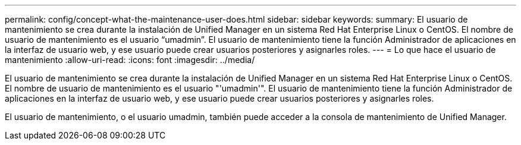 ---
permalink: config/concept-what-the-maintenance-user-does.html 
sidebar: sidebar 
keywords:  
summary: El usuario de mantenimiento se crea durante la instalación de Unified Manager en un sistema Red Hat Enterprise Linux o CentOS. El nombre de usuario de mantenimiento es el usuario “umadmin”. El usuario de mantenimiento tiene la función Administrador de aplicaciones en la interfaz de usuario web, y ese usuario puede crear usuarios posteriores y asignarles roles. 
---
= Lo que hace el usuario de mantenimiento
:allow-uri-read: 
:icons: font
:imagesdir: ../media/


[role="lead"]
El usuario de mantenimiento se crea durante la instalación de Unified Manager en un sistema Red Hat Enterprise Linux o CentOS. El nombre de usuario de mantenimiento es el usuario "'umadmin'". El usuario de mantenimiento tiene la función Administrador de aplicaciones en la interfaz de usuario web, y ese usuario puede crear usuarios posteriores y asignarles roles.

El usuario de mantenimiento, o el usuario umadmin, también puede acceder a la consola de mantenimiento de Unified Manager.
